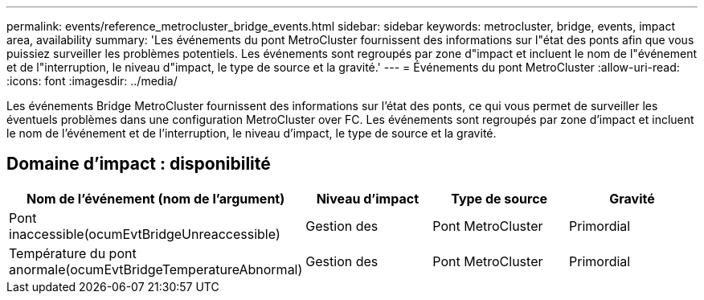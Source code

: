 ---
permalink: events/reference_metrocluster_bridge_events.html 
sidebar: sidebar 
keywords: metrocluster, bridge, events, impact area, availability 
summary: 'Les événements du pont MetroCluster fournissent des informations sur l"état des ponts afin que vous puissiez surveiller les problèmes potentiels. Les événements sont regroupés par zone d"impact et incluent le nom de l"événement et de l"interruption, le niveau d"impact, le type de source et la gravité.' 
---
= Événements du pont MetroCluster
:allow-uri-read: 
:icons: font
:imagesdir: ../media/


[role="lead"]
Les événements Bridge MetroCluster fournissent des informations sur l'état des ponts, ce qui vous permet de surveiller les éventuels problèmes dans une configuration MetroCluster over FC. Les événements sont regroupés par zone d'impact et incluent le nom de l'événement et de l'interruption, le niveau d'impact, le type de source et la gravité.



== Domaine d'impact : disponibilité

|===
| Nom de l'événement (nom de l'argument) | Niveau d'impact | Type de source | Gravité 


 a| 
Pont inaccessible(ocumEvtBridgeUnreaccessible)
 a| 
Gestion des
 a| 
Pont MetroCluster
 a| 
Primordial



 a| 
Température du pont anormale(ocumEvtBridgeTemperatureAbnormal)
 a| 
Gestion des
 a| 
Pont MetroCluster
 a| 
Primordial

|===